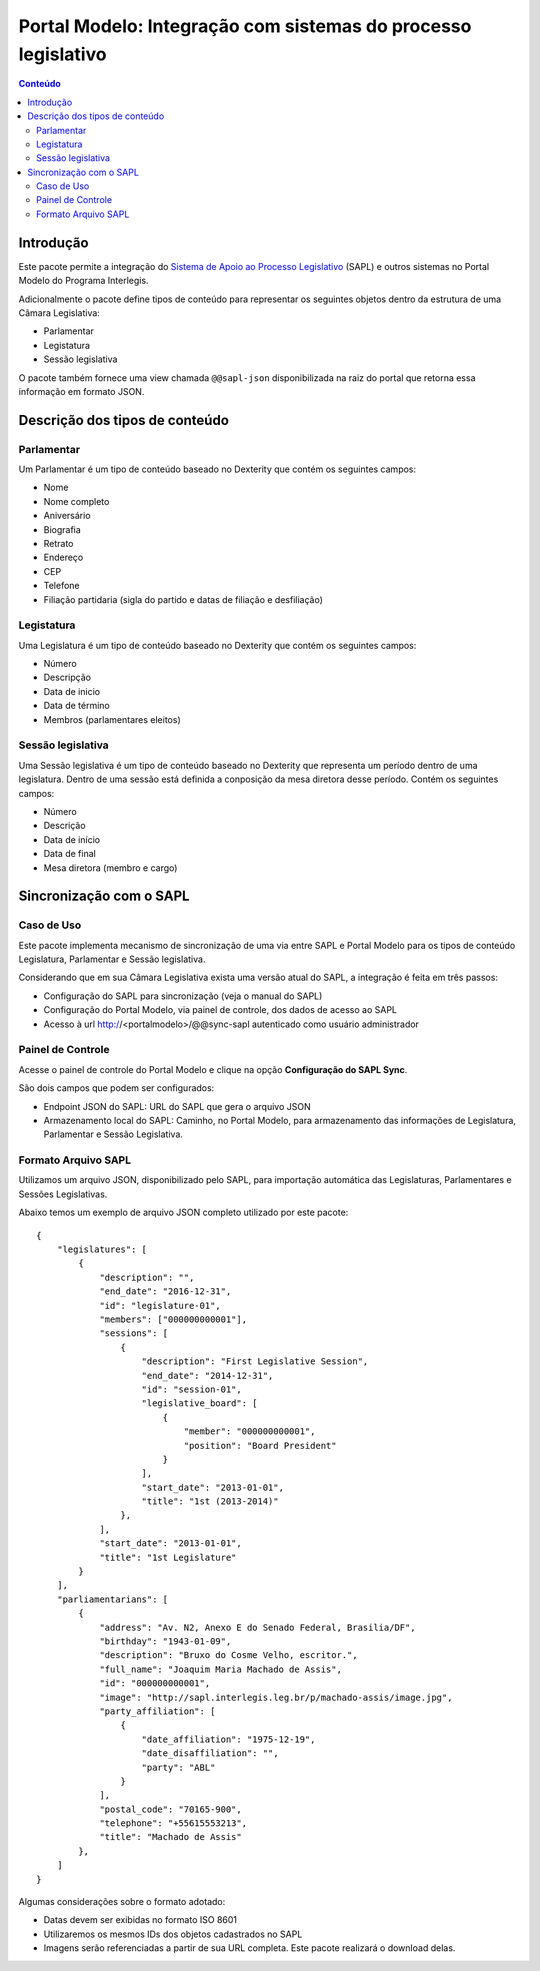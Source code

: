 **************************************************************
Portal Modelo: Integração com sistemas do processo legislativo
**************************************************************

.. contents:: Conteúdo
   :depth: 2

Introdução
==========

Este pacote permite a integração do `Sistema de Apoio ao Processo
Legislativo`_ (SAPL) e outros sistemas no Portal Modelo do Programa
Interlegis.

Adicionalmente o pacote define tipos de conteúdo para representar os seguintes
objetos dentro da estrutura de uma Câmara Legislativa:

* Parlamentar
* Legistatura
* Sessão legislativa

O pacote também fornece uma view chamada ``@@sapl-json`` disponibilizada na
raiz do portal que retorna essa informação em formato JSON.

Descrição dos tipos de conteúdo
===============================

Parlamentar
-----------

Um Parlamentar é um tipo de conteúdo baseado no Dexterity que contém os
seguintes campos:

* Nome
* Nome completo
* Aniversário
* Biografia
* Retrato
* Endereço
* CEP
* Telefone
* Filiação partidaria (sigla do partido e datas de filiação e desfiliação)

Legistatura
-----------

Uma Legislatura é um tipo de conteúdo baseado no Dexterity que contém os
seguintes campos:

* Número
* Descripção
* Data de inicio
* Data de término
* Membros (parlamentares eleitos)

Sessão legislativa
------------------

Uma Sessão legislativa é um tipo de conteúdo baseado no Dexterity que
representa um período dentro de uma legislatura. Dentro de uma sessão está
definida a conposição da mesa diretora desse período. Contém os seguintes
campos:

* Número
* Descrição
* Data de início
* Data de final
* Mesa diretora (membro e cargo)

Sincronização com o SAPL
========================

Caso de Uso
-----------

Este pacote implementa mecanismo de sincronização de uma via entre SAPL e Portal Modelo para os tipos de conteúdo Legislatura, Parlamentar e Sessão legislativa.

Considerando que em sua Câmara Legislativa exista uma versão atual do SAPL, a integração é feita em três passos:

* Configuração do SAPL para sincronização (veja o manual do SAPL)
* Configuração do Portal Modelo, via painel de controle, dos dados de acesso ao SAPL
* Acesso à url http://<portalmodelo>/@@sync-sapl autenticado como usuário administrador

Painel de Controle
------------------

Acesse o painel de controle do Portal Modelo e clique na opção **Configuração do SAPL Sync**.

São dois campos que podem ser configurados:

* Endpoint JSON do SAPL: URL do SAPL que gera o arquivo JSON
* Armazenamento local do SAPL: Caminho, no Portal Modelo, para armazenamento das informações de Legislatura, Parlamentar e Sessão Legislativa.

Formato Arquivo SAPL
---------------------

Utilizamos um arquivo JSON, disponibilizado pelo SAPL, para importação automática das Legislaturas, Parlamentares e Sessões Legislativas.

Abaixo temos um exemplo de arquivo JSON completo utilizado por este pacote::

    {
        "legislatures": [
            {
                "description": "",
                "end_date": "2016-12-31",
                "id": "legislature-01",
                "members": ["000000000001"],
                "sessions": [
                    {
                        "description": "First Legislative Session",
                        "end_date": "2014-12-31",
                        "id": "session-01",
                        "legislative_board": [
                            {
                                "member": "000000000001",
                                "position": "Board President"
                            }
                        ],
                        "start_date": "2013-01-01",
                        "title": "1st (2013-2014)"
                    },
                ],
                "start_date": "2013-01-01",
                "title": "1st Legislature"
            }
        ],
        "parliamentarians": [
            {
                "address": "Av. N2, Anexo E do Senado Federal, Brasilia/DF",
                "birthday": "1943-01-09",
                "description": "Bruxo do Cosme Velho, escritor.",
                "full_name": "Joaquim Maria Machado de Assis",
                "id": "000000000001",
                "image": "http://sapl.interlegis.leg.br/p/machado-assis/image.jpg",
                "party_affiliation": [
                    {
                        "date_affiliation": "1975-12-19",
                        "date_disaffiliation": "",
                        "party": "ABL"
                    }
                ],
                "postal_code": "70165-900",
                "telephone": "+55615553213",
                "title": "Machado de Assis"
            },
        ]
    }

Algumas considerações sobre o formato adotado:

* Datas devem ser exibidas no formato ISO 8601
* Utilizaremos os mesmos IDs dos objetos cadastrados no SAPL
* Imagens serão referenciadas a partir de sua URL completa. Este pacote realizará o download delas.

.. _`Sistema de Apoio ao Processo Legislativo`: https://colab.interlegis.leg.br/wiki/ProjetoSapl
